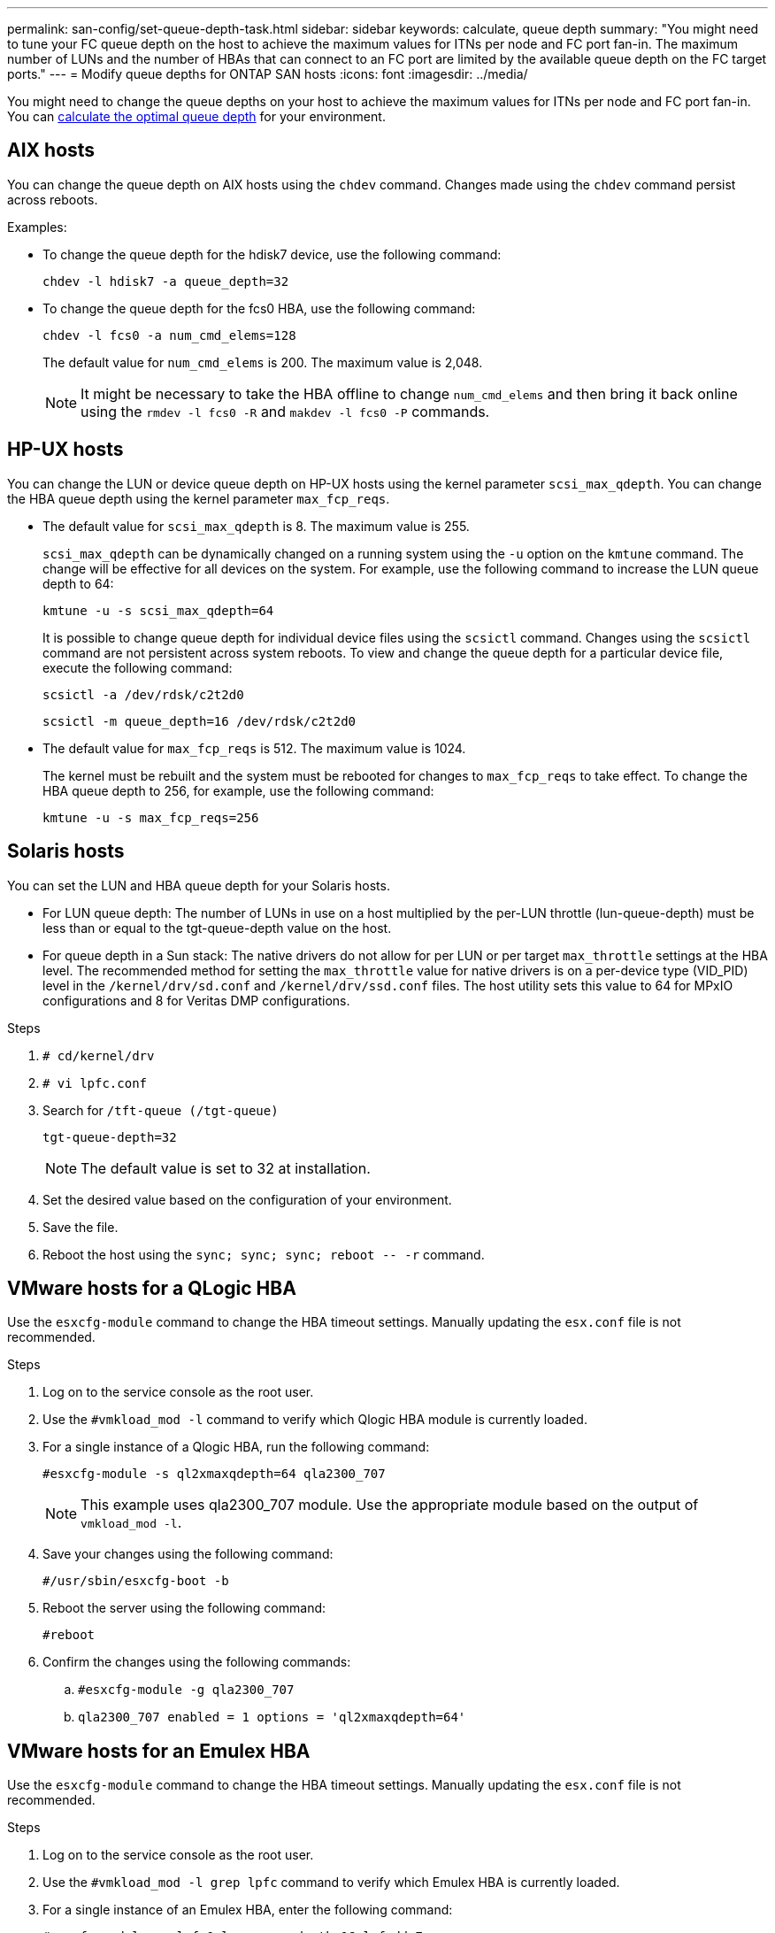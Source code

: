 ---
permalink: san-config/set-queue-depth-task.html
sidebar: sidebar
keywords: calculate, queue depth
summary: "You might need to tune your FC queue depth on the host to achieve the maximum values for ITNs per node and FC port fan-in. The maximum number of LUNs and the number of HBAs that can connect to an FC port are limited by the available queue depth on the FC target ports."
---
= Modify queue depths for ONTAP SAN hosts
:icons: font
:imagesdir: ../media/


[.lead]
You might need to change the queue depths on your host to achieve the maximum values for ITNs per node and FC port fan-in. You can link:calculate-queue-depth-task.html[calculate the optimal queue depth] for your environment.

== AIX hosts

You can change the queue depth on AIX hosts using the `chdev` command. Changes made using the `chdev` command persist across reboots.

Examples:

* To change the queue depth for the hdisk7 device, use the following command:
+
`chdev -l hdisk7 -a queue_depth=32`

* To change the queue depth for the fcs0 HBA, use the following command:
+
`chdev -l fcs0 -a num_cmd_elems=128`
+
The default value for `num_cmd_elems` is 200. The maximum value is 2,048.
+
[NOTE]
====
It might be necessary to take the HBA offline to change `num_cmd_elems` and then bring it back online using the `rmdev -l fcs0 -R` and `makdev -l fcs0 -P` commands.
====

== HP-UX hosts

You can change the LUN or device queue depth on HP-UX hosts using the kernel parameter `scsi_max_qdepth`. You can change the HBA queue depth using the kernel parameter `max_fcp_reqs`.

* The default value for `scsi_max_qdepth` is 8. The maximum value is 255.
+
`scsi_max_qdepth` can be dynamically changed on a running system using the `-u` option on the `kmtune` command. The change will be effective for all devices on the system. For example, use the following command to increase the LUN queue depth to 64:
+
`kmtune -u -s scsi_max_qdepth=64`
+
It is possible to change queue depth for individual device files using the `scsictl` command. Changes using the `scsictl` command are not persistent across system reboots. To view and change the queue depth for a particular device file, execute the following command:
+
`scsictl -a /dev/rdsk/c2t2d0`
+
`scsictl -m queue_depth=16 /dev/rdsk/c2t2d0`

* The default value for `max_fcp_reqs` is 512. The maximum value is 1024.
+
The kernel must be rebuilt and the system must be rebooted for changes to `max_fcp_reqs` to take effect. To change the HBA queue depth to 256, for example, use the following command:
+
`kmtune -u -s max_fcp_reqs=256`

== Solaris hosts

You can set the LUN and HBA queue depth for your Solaris hosts.

* For LUN queue depth: The number of LUNs in use on a host multiplied by the per-LUN throttle (lun-queue-depth) must be less than or equal to the tgt-queue-depth value on the host.
* For queue depth in a Sun stack: The native drivers do not allow for per LUN or per target `max_throttle` settings at the HBA level. The recommended method for setting the `max_throttle` value for native drivers is on a per-device type (VID_PID) level in the `/kernel/drv/sd.conf` and `/kernel/drv/ssd.conf` files. The host utility sets this value to 64 for MPxIO configurations and 8 for Veritas DMP configurations.

.Steps

. `# cd/kernel/drv`
. `# vi lpfc.conf`
. Search for `/tft-queue (/tgt-queue)`
+
`tgt-queue-depth=32`
+
[NOTE]
====
The default value is set to 32 at installation.
====
. Set the desired value based on the configuration of your environment.
. Save the file.
. Reboot the host using the `+sync; sync; sync; reboot -- -r+` command.

== VMware hosts for a QLogic HBA

Use the `esxcfg-module` command to change the HBA timeout settings. Manually updating the `esx.conf` file is not recommended.

.Steps

. Log on to the service console as the root user.
. Use the `#vmkload_mod -l` command to verify which Qlogic HBA module is currently loaded.
. For a single instance of a Qlogic HBA, run the following command:
+
`#esxcfg-module -s ql2xmaxqdepth=64 qla2300_707`
+
[NOTE]
====
This example uses qla2300_707 module. Use the appropriate module based on the output of `vmkload_mod -l`.
====

. Save your changes using the following command:
+
`#/usr/sbin/esxcfg-boot -b`
. Reboot the server using the following command:
+
`#reboot`
. Confirm the changes using the following commands:
 .. `#esxcfg-module -g qla2300_707`
 .. `qla2300_707 enabled = 1 options = 'ql2xmaxqdepth=64'`

== VMware hosts for an Emulex HBA

Use the `esxcfg-module` command to change the HBA timeout settings. Manually updating the `esx.conf` file is not recommended.

.Steps

. Log on to the service console as the root user.
. Use the `#vmkload_mod -l grep lpfc` command to verify which Emulex HBA is currently loaded.
. For a single instance of an Emulex HBA, enter the following command:
+
`#esxcfg-module -s lpfc0_lun_queue_depth=16 lpfcdd_7xx`
+
[NOTE]
====
Depending on the model of the HBA, the module can be either lpfcdd_7xx or lpfcdd_732. The above command uses the lpfcdd_7xx module. You should use the appropriate module based on the outcome of `vmkload_mod -l`.
====
+
Running this command will set the LUN queue depth to 16 for the HBA represented by lpfc0.

. For multiple instances of an Emulex HBA, run the following command:
+
`a esxcfg-module -s "lpfc0_lun_queue_depth=16 lpfc1_lun_queue_depth=16" lpfcdd_7xx`
+
The LUN queue depth for lpfc0 and the LUN queue depth for lpfc1 is set to 16.

. Enter the following command:
+
`#esxcfg-boot -b`
. Reboot using `#reboot`.

== Windows hosts for an Emulex HBA

On Windows hosts, you can use the `LPUTILNT` utility to update the queue depth for Emulex HBAs.

.Steps

. Run the `LPUTILNT` utility located in the `C:\WINNT\system32` directory.
. Select *Drive Parameters* from the menu on the right side.
. Scroll down and double-click *QueueDepth*.
+
[NOTE]
====
If you are setting *QueueDepth* greater than 150, the following Windows Registry value also need to be increased appropriately:

`HKEY_LOCAL_MACHINE\System\CurrentControlSet\Services\lpxnds\Parameters\Device\NumberOfRequests`
====

== Windows hosts for a Qlogic HBA

On Windows hosts, you can use theand the `SANsurfer` HBA manager utility to update the queue depths for Qlogic HBAs.

.Steps

. Run the `SANsurfer` HBA manager utility.
. Click on *HBA port* > *Settings*.
. Click *Advanced HBA port settings* in the list box.
. Update the `Execution Throttle` parameter.

== Linux hosts for Emulex HBA

You can update the queue depths of an Emulex HBA on a Linux host. To make the updates persistent across reboots, you must then create a new RAM disk image and reboot the host.

.Steps

. Identify the queue depth parameters to be modified:
+
`modinfo lpfc|grep queue_depth`
+
The list of queue depth parameters with their description is displayed. Depending on your operating system version, you can modify one or more of the following queue depth parameters:

 ** `lpfc_lun_queue_depth`: Maximum number of FC commands that can be queued to a specific LUN (uint)
 ** `lpfc_hba_queue_depth`: Maximum number of FC commands that can be queued to an lpfc HBA (uint)
 ** `lpfc_tgt_queue_depth`: Maximum number of FC commands that can be queued to a specific target port (uint)
+
The `lpfc_tgt_queue_depth` parameter is applicable only for Red Hat Enterprise Linux 7.x systems, SUSE Linux Enterprise Server 11 SP4 systems and 12.x systems.

. Update the queue depths by adding the queue depth parameters to the `/etc/modprobe.conf` file for a Red Hat Enterprise Linux 5.x system and to the `/etc/modprobe.d/scsi.conf` file for a Red Hat Enterprise Linux 6.x or 7.x system, or a SUSE Linux Enterprise Server 11.x or 12.x system.
+
Depending on your operating system version, you can add one or more of the following commands:

 ** `options lpfc lpfc_hba_queue_depth=new_queue_depth`
 ** `options lpfc lpfc_lun_queue_depth=new_queue_depth`
 ** `options lpfc_tgt_queue_depth=new_queue_depth`

. Create a new RAM disk image, and then reboot the host to make the updates persistent across reboots.
+
For more information, see the link:../system-admin/index.html[System administration] for your version of Linux operating system.

. Verify that the queue depth values are updated for each of the queue depth parameter that you have modified:
+
`cat /sys/class/scsi_host/host_number/lpfc_lun_queue_depth``cat /sys/class/scsi_host/host_number/lpfc_tgt_queue_depth``cat /sys/class/scsi_host/host_number/lpfc_hba_queue_depth`
+
----
root@localhost ~]#cat /sys/class/scsi_host/host5/lpfc_lun_queue_depth
      30
----
+
The current value of the queue depth is displayed.

== Linux hosts for QLogic HBA

You can update the device queue depth of a QLogic driver on a Linux host. To make the updates persistent across reboots, you must then create a new RAM disk image and reboot the host. You can use the QLogic HBA management GUI or command-line interface (CLI) to modify the QLogic HBA queue depth.

This task shows how to use the QLogic HBA CLI to modify the QLogic HBA queue depth

.Steps

. Identify the device queue depth parameter to be modified:
+
`modinfo qla2xxx | grep ql2xmaxqdepth`
+
You can modify only the `ql2xmaxqdepth` queue depth parameter, which denotes the maximum queue depth that can be set for each LUN. The default value is 64 for RHEL 7.5 and later. The default value is 32 for RHEL 7.4 and earlier.
+
----
root@localhost ~]# modinfo qla2xxx|grep ql2xmaxqdepth
parm:       ql2xmaxqdepth:Maximum queue depth to set for each LUN. Default is 64. (int)
----

. Update the device queue depth value:
 ** If you want to make the modifications persistent, perform the following steps:
  ... Update the queue depths by adding the queue depth parameter to the `/etc/modprobe.conf` file for a Red Hat Enterprise Linux 5.x system and to the `/etc/modprobe.d/scsi.conf` file for a Red Hat Enterprise Linux 6.x or 7.x system, or a SUSE Linux Enterprise Server 11.x or 12.x system: `options qla2xxx ql2xmaxqdepth=new_queue_depth`
  ... Create a new RAM disk image, and then reboot the host to make the updates persistent across reboots.
+
For more information, see the link:../system-admin/index.html[System administration] for your version of Linux operating system.
** If you want to modify the parameter only for the current session, run the following command:
+
`echo new_queue_depth > /sys/module/qla2xxx/parameters/ql2xmaxqdepth`
+
In the following example, the queue depth is set to 128.
+
----
echo 128 > /sys/module/qla2xxx/parameters/ql2xmaxqdepth
----
. Verify that the queue depth values are updated:
+
`cat /sys/module/qla2xxx/parameters/ql2xmaxqdepth`
+
The current value of the queue depth is displayed.

. Modify the QLogic HBA queue depth by updating the firmware parameter `Execution Throttle` from the QLogic HBA BIOS.
 .. Log in to the QLogic HBA management CLI:
+
`/opt/QLogic_Corporation/QConvergeConsoleCLI/qaucli`
 .. From the main menu, select the `Adapter Configuration` option.
+
----
[root@localhost ~]# /opt/QLogic_Corporation/QConvergeConsoleCLI/qaucli
Using config file: /opt/QLogic_Corporation/QConvergeConsoleCLI/qaucli.cfg
Installation directory: /opt/QLogic_Corporation/QConvergeConsoleCLI
Working dir: /root

QConvergeConsole

        CLI - Version 2.2.0 (Build 15)

    Main Menu

    1:  Adapter Information
    **2:  Adapter Configuration**
    3:  Adapter Updates
    4:  Adapter Diagnostics
    5:  Monitoring
    6:  FabricCache CLI
    7:  Refresh
    8:  Help
    9:  Exit


        Please Enter Selection: 2
----

 .. From the list of adapter configuration parameters, select the `HBA Parameters` option.
+
----
1:  Adapter Alias
    2:  Adapter Port Alias
    **3:  HBA Parameters**
    4:  Persistent Names (udev)
    5:  Boot Devices Configuration
    6:  Virtual Ports (NPIV)
    7:  Target Link Speed (iiDMA)
    8:  Export (Save) Configuration
    9:  Generate Reports
   10:  Personality
   11:  FEC
(p or 0: Previous Menu; m or 98: Main Menu; ex or 99: Quit)
        Please Enter Selection: 3
----

 .. From the list of HBA ports, select the required HBA port.
+
----
Fibre Channel Adapter Configuration

    HBA Model QLE2562 SN: BFD1524C78510
      1: Port   1: WWPN: 21-00-00-24-FF-8D-98-E0 Online
      2: Port   2: WWPN: 21-00-00-24-FF-8D-98-E1 Online
    HBA Model QLE2672 SN: RFE1241G81915
      3: Port   1: WWPN: 21-00-00-0E-1E-09-B7-62 Online
      4: Port   2: WWPN: 21-00-00-0E-1E-09-B7-63 Online


        (p or 0: Previous Menu; m or 98: Main Menu; ex or 99: Quit)
        Please Enter Selection: 1
----
+
The details of the HBA port are displayed.

 .. From the HBA Parameters menu, select the `Display HBA Parameters` option to view the current value of the `Execution Throttle` option.
+
The default value of the `Execution Throttle` option is 65535.
+
----
HBA Parameters Menu

=======================================================
HBA           : 2 Port: 1
SN            : BFD1524C78510
HBA Model     : QLE2562
HBA Desc.     : QLE2562 PCI Express to 8Gb FC Dual Channel
FW Version    : 8.01.02
WWPN          : 21-00-00-24-FF-8D-98-E0
WWNN          : 20-00-00-24-FF-8D-98-E0
Link          : Online
=======================================================

    1:  Display HBA Parameters
    2:  Configure HBA Parameters
    3:  Restore Defaults


        (p or 0: Previous Menu; m or 98: Main Menu; x or 99: Quit)
        Please Enter Selection: 1
--------------------------------------------------------------------------------
HBA Instance 2: QLE2562 Port 1 WWPN 21-00-00-24-FF-8D-98-E0 PortID 03-07-00
Link: Online
--------------------------------------------------------------------------------
Connection Options             : 2 - Loop Preferred, Otherwise Point-to-Point
Data Rate                      : Auto
Frame Size                     : 2048
Hard Loop ID                   : 0
Loop Reset Delay (seconds)     : 5
Enable Host HBA BIOS           : Enabled
Enable Hard Loop ID            : Disabled
Enable FC Tape Support         : Enabled
Operation Mode                 : 0 - Interrupt for every I/O completion
Interrupt Delay Timer (100us)  : 0
**Execution Throttle             : 65535**
Login Retry Count              : 8
Port Down Retry Count          : 30
Enable LIP Full Login          : Enabled
Link Down Timeout (seconds)    : 30
Enable Target Reset            : Enabled
LUNs Per Target                : 128
Out Of Order Frame Assembly    : Disabled
Enable LR Ext. Credits         : Disabled
Enable Fabric Assigned WWN     : N/A

Press <Enter> to continue:
----

 .. Press *Enter* to continue.
 .. From the HBA Parameters menu, select the `Configure HBA Parameters` option to modify the HBA parameters.
 .. From the Configure Parameters menu, select the `Execute Throttle` option and update the value of this parameter.
+
----
Configure Parameters Menu

=======================================================
HBA           : 2 Port: 1
SN            : BFD1524C78510
HBA Model     : QLE2562
HBA Desc.     : QLE2562 PCI Express to 8Gb FC Dual Channel
FW Version    : 8.01.02
WWPN          : 21-00-00-24-FF-8D-98-E0
WWNN          : 20-00-00-24-FF-8D-98-E0
Link          : Online
=======================================================

    1:  Connection Options
    2:  Data Rate
    3:  Frame Size
    4:  Enable HBA Hard Loop ID
    5:  Hard Loop ID
    6:  Loop Reset Delay (seconds)
    7:  Enable BIOS
    8:  Enable Fibre Channel Tape Support
    9:  Operation Mode
   10:  Interrupt Delay Timer (100 microseconds)
   11:  Execution Throttle
   12:  Login Retry Count
   13:  Port Down Retry Count
   14:  Enable LIP Full Login
   15:  Link Down Timeout (seconds)
   16:  Enable Target Reset
   17:  LUNs per Target
   18:  Enable Receive Out Of Order Frame
   19:  Enable LR Ext. Credits
   20:  Commit Changes
   21:  Abort Changes


        (p or 0: Previous Menu; m or 98: Main Menu; x or 99: Quit)
        Please Enter Selection: 11
Enter Execution Throttle [1-65535] [65535]: 65500
----

 .. Press *Enter* to continue.
 .. From the Configure Parameters menu, select the `Commit Changes` option to save the changes.
 .. Exit the menu.

//4-7-25 GH-1699